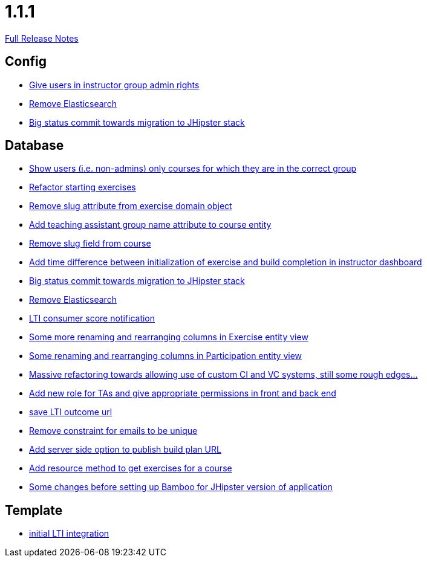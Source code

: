 // SPDX-FileCopyrightText: 2023 Artemis Changelog Contributors
//
// SPDX-License-Identifier: CC-BY-SA-4.0

= 1.1.1

link:https://github.com/ls1intum/Artemis/releases/tag/1.1.1[Full Release Notes]

== Config

* link:https://www.github.com/ls1intum/Artemis/commit/c0a5efd80277a4820cd0c095ff2edc6f99f26bec[Give users in instructor group admin rights]
* link:https://www.github.com/ls1intum/Artemis/commit/0cf6e2fc0fee1fd116f07a97fb3d7742ebe58ca2[Remove Elasticsearch]
* link:https://www.github.com/ls1intum/Artemis/commit/9415f8359446ff1539570602c10c66629fdf8dee[Big status commit towards migration to JHipster stack]


== Database

* link:https://www.github.com/ls1intum/Artemis/commit/b57b28f9ef4bf69ba2baecbc4f93c5c29fbcf56f[Show users (i.e. non-admins) only courses for which they are in the correct group]
* link:https://www.github.com/ls1intum/Artemis/commit/ca71ea91ef1c1e98e1fe6aef6253283ece637421[Refactor starting exercises]
* link:https://www.github.com/ls1intum/Artemis/commit/c10c6bf88a3f50bd6673871e8bbabe05e5ac7ec5[Remove slug attribute from exercise domain object]
* link:https://www.github.com/ls1intum/Artemis/commit/f3f54b15d3beefa03911c0ff4742320d96bbcd15[Add teaching assistant group name attribute to course entity]
* link:https://www.github.com/ls1intum/Artemis/commit/ffa16840182fb5ecbc8408d6cd0c6761dda54b9f[Remove slug field from course]
* link:https://www.github.com/ls1intum/Artemis/commit/1551c2efc83553876a61f67fce27e3f71acddfdf[Add time difference between initialization of exercise and build completion in instructor dashboard]
* link:https://www.github.com/ls1intum/Artemis/commit/9415f8359446ff1539570602c10c66629fdf8dee[Big status commit towards migration to JHipster stack]
* link:https://www.github.com/ls1intum/Artemis/commit/0cf6e2fc0fee1fd116f07a97fb3d7742ebe58ca2[Remove Elasticsearch]
* link:https://www.github.com/ls1intum/Artemis/commit/828ba49fde370e464f1d651c520967c389bb9767[LTI consumer score notification]
* link:https://www.github.com/ls1intum/Artemis/commit/b24d558a9fde8325f33d94d2790f594a961ca2a5[Some more renaming and rearranging columns in Exercise entity view]
* link:https://www.github.com/ls1intum/Artemis/commit/ab286f67f2406bf6aa79bf6c6d42665ba3610887[Some renaming and rearranging columns in Participation entity view]
* link:https://www.github.com/ls1intum/Artemis/commit/927aa2c2c6c306deb54334c3ea133767be023a70[Massive refactoring towards allowing use of custom CI and VC systems, still some rough edges...]
* link:https://www.github.com/ls1intum/Artemis/commit/b3ff6f1d50266ae506993443bba3c95d4d155574[Add new role for TAs and give appropriate permissions in front and back end]
* link:https://www.github.com/ls1intum/Artemis/commit/83420a91de101b067763dccc54dae66eb684f66f[save LTI outcome url]
* link:https://www.github.com/ls1intum/Artemis/commit/1eba07f070a2c381730567bc1fa4ec813cb369b4[Remove constraint for emails to be unique]
* link:https://www.github.com/ls1intum/Artemis/commit/74a0e02ead6b4fe16a0c84d147d1a0454d9d01d3[Add server side option to publish build plan URL]
* link:https://www.github.com/ls1intum/Artemis/commit/784cce3b2b4374570e9508b6d0a4a7d349bf1c05[Add resource method to get exercises for a course]
* link:https://www.github.com/ls1intum/Artemis/commit/e1613f4ec6a7b02decd691f6d0336c74e0267a6e[Some changes before setting up Bamboo for JHipster version of application]


== Template

* link:https://www.github.com/ls1intum/Artemis/commit/3e468e9a351eda91c553a0588fa32ea7b64a99af[initial LTI integration]

